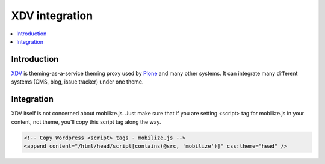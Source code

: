 =============================
 XDV integration
=============================

.. contents :: :local:

Introduction
=============

`XDV <http://pypi.python.org/pypi/xdv>`_ is theming-as-a-service theming proxy used by `Plone <http://plone.org>`_
and many other systems. It can integrate many different systems (CMS, blog, issue tracker) under one theme.

Integration
=============

XDV itself is not concerned about mobilize.js. Just make sure that if you are setting
<script> tag for mobilize.js in your content, not theme, you'll copy this
script tag along the way.

.. code-block:: xml

    <!-- Copy Wordpress <script> tags - mobilize.js -->
    <append content="/html/head/script[contains(@src, 'mobilize')]" css:theme="head" />
